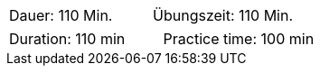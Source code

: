 // tag::DE[]
|===
| Dauer: 110 Min. | Übungszeit: 110 Min.
|===

// === Begriffe und Konzepte

// end::DE[]

// tag::EN[]
|===
| Duration: 110 min | Practice time: 100 min
|===

// === Terms and Principles

// end::EN[]
